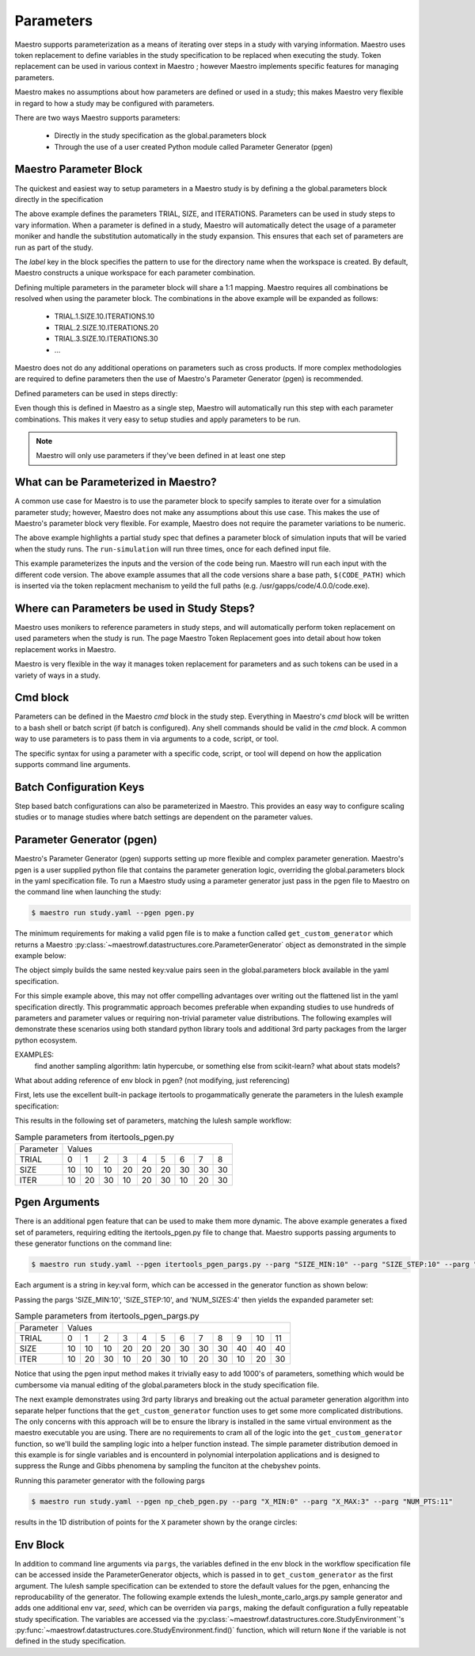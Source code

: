 Parameters
==========

Maestro supports parameterization as a means of iterating over steps in a study with varying information.  Maestro uses token replacement to define variables in the study specification to be replaced when executing the study.  Token replacement can be used in various context in Maestro ; however Maestro implements specific features for managing parameters.

.. note
   add (as described in Maestro Token Replacement) reference before the ; when section is added

Maestro makes no assumptions about how parameters are defined or used in a study; this makes Maestro very flexible in regard to how a study may be configured with parameters.

There are two ways Maestro supports parameters:

  * Directly in the study specification as the global.parameters block
    
  * Through the use of a user created Python module called Parameter Generator (pgen)

.. note
   add reference to this section from the hello_world examples (ref here for more thorough discussion of parameters)
   similar for the token replacement sections: hello_world should be the quick start, not the exhaustive  discussion

Maestro Parameter Block
***********************

The quickest and easiest way to setup parameters in a Maestro study is by defining a the global.parameters block directly in the specification

.. code-block:: yaml
   :linenos:

   global.parameters:
    TRIAL:
        values  : [1, 2, 3, 4, 5, 6, 7, 8, 9]
        label   : TRIAL.%%
    SIZE:
        values  : [10, 10, 10, 20, 20, 20, 30, 30, 30]
        label   : SIZE.%%
    ITERATIONS:
        values  : [10, 20, 30, 10, 20, 30, 10, 20, 30]
        label   : ITER.%%

The above example defines the parameters TRIAL, SIZE, and ITERATIONS. Parameters can be used in study steps to vary information. When a parameter is defined in a study, Maestro will automatically detect the usage of a parameter moniker and handle the substitution automatically in the study expansion. This ensures that each set of parameters are run as part of the study. 

The `label` key in the block specifies the pattern to use for the directory name when the workspace is created. By default, Maestro constructs a unique workspace for each parameter combination.

Defining multiple parameters in the parameter block will share a 1:1 mapping. Maestro requires all combinations be resolved when using the parameter block. The combinations in the above example will be expanded as follows:

  * TRIAL.1.SIZE.10.ITERATIONS.10

  * TRIAL.2.SIZE.10.ITERATIONS.20

  * TRIAL.3.SIZE.10.ITERATIONS.30

  * ...

Maestro does not do any additional operations on parameters such as cross products. If more complex methodologies are required to define parameters then the use of Maestro's Parameter Generator (pgen) is recommended.

Defined parameters can be used in steps directly:

.. code-block:: yaml
   :linenos:

   - name: run-lulesh
     description: Run LULESH.
     run:
       cmd: |
           $(LULESH)/lulesh2.0 -s $(SIZE) -i $(ITERATIONS) -p > $(outfile)
       depends: [make-lulesh]

Even though this is defined in Maestro as a single step, Maestro will automatically run this step with each parameter combinations. This makes it very easy to setup studies and apply parameters to be run.

.. note::

   Maestro will only use parameters if they've been defined in at least one step

.. note
   add example with using the label in steps too

What can be Parameterized in Maestro?
*************************************

A common use case for Maestro is to use the parameter block to specify samples to iterate over for a simulation parameter study; however, Maestro does not make any assumptions about this use case. This makes the use of Maestro's parameter block very flexible. For example, Maestro does not require the parameter variations to be numeric.

.. code-block:: yaml
   :linenos:
   :caption: study.yaml

   study:
    - name: run-simulation
      description: Run a simulation.
      run:
        cmd: |
            $(CODE) -in $(SPECROOT)/$(INPUT)
      depends: []
 
   global.parameters:
       INPUT:
           values  : [input1.in, input2.in, input3.in]
           label   : INPUT.%%

The above example highlights a partial study spec that defines a parameter block of simulation inputs that will be varied when the study runs. The ``run-simulation`` will run three times, once for each defined input file.

.. code-block:: yaml
   :linenos:
   :caption: study.yaml
              
   study:
       - name: run-simulation
         description: Run a simulation.
         run:
           cmd: |
               $(CODE_PATH)/$(VERSION)/code.exe -in $(SPECROOT)/$(INPUT)
         depends: []
    
   global.parameters:
       INPUT:
           values  : [input1.in, input2.in, input3.in, input1.in, input2.in, input3.in]
           label   : INPUT.%%
       VERSION:
           values  : [4.0.0, 4.0.0, 4.0.0, 5.0.0, 5.0.0, 5.0.0]
           label   : VERSION.%%

This example parameterizes the inputs and the version of the code being run.  Maestro will run each input with the different code version.  The above example assumes that all the code versions share a base path, ``$(CODE_PATH)`` which is inserted via the token replacment mechanism to yeild the full paths (e.g. /usr/gapps/code/4.0.0/code.exe).

Where can Parameters be used in Study Steps?
********************************************

Maestro uses monikers to reference parameters in study steps, and will automatically perform token replacement on used parameters when the study is run. The page Maestro Token Replacement goes into detail about how token replacement works in Maestro.

.. note
   add maestro token replacement section reference

Maestro is very flexible in the way it manages token replacement for parameters and as such tokens can be used in a variety of ways in a study.

Cmd block
*********

Parameters can be defined in the Maestro `cmd` block in the study step. Everything in Maestro's `cmd` block will be written to a bash shell or batch script (if batch is configured). Any shell commands should be valid in the `cmd` block. A common way to use parameters is to pass them in via arguments to a code, script, or tool.

.. code-block:: yaml
   :linenos:
   :caption: study.yaml

   ...
   
   - name: run-simulation
     description: Run a simulation.
       run:
           cmd: |
               /usr/gapps/code/bin/code -in input.in -def param $(PARAM)
           depends: []

   ...
                
The specific syntax for using a parameter with a specific code, script, or tool will depend on how the application supports command line arguments.

Batch Configuration Keys
************************

Step based batch configurations can also be parameterized in Maestro. This provides an easy way to configure scaling studies or to manage studies where batch settings are dependent on the parameter values.

.. code-block:: yaml
   :linenos:
   :caption: study.yaml

   study:
       - name: run-simulation
         description: Run a simulation.
         run:
           cmd: |
               $(CODE_PATH)/$(VERSION)/code.exe -in input.in -def RES $(RES)
           procs: $(PROC)
           nodes: $(NODE)
           walltime: $(WALLTIME)
           depends: []
    
   global.parameters:
       RES:
           values  : [2, 4, 6, 8]
           label   : RES.%%
       PROC:
           values  : [8, 8, 16, 32]
           label   : PROC.%%
       NODE:
           values  : [1, 1, 2, 4]
           label   : NODE.%%
       WALLTIME:  
           values  : ["00:10:00", "00:15:00", "00:30:00", "01:00:00"]
           label   : PROC.%%

.. note
   Make the sub sections appear as subsections for the relevent blocks (cmd block, batch configurations..)

   Add some dag graphs in here at some point?

Parameter Generator (pgen)
**************************

Maestro's Parameter Generator (pgen) supports setting up more flexible and complex parameter generation.  Maestro's pgen is a user supplied python file that contains the parameter generation logic, overriding the global.parameters block in the yaml specification file.  To run a Maestro study using a parameter generator just pass in the pgen file to Maestro on the command line when launching the study:

.. code-block:: bash

   $ maestro run study.yaml --pgen pgen.py

The minimum requirements for making a valid pgen file is to make a function called ``get_custom_generator`` which returns a Maestro :py:class:`~maestrowf.datastructures.core.ParameterGenerator` object as demonstrated in the simple example below:

.. code-block:: python
   :linenos:

   from maestrowf.datastructures.core import ParameterGenerator
 
   def get_custom_generator(env, **kwargs):
       p_gen = ParameterGenerator()
       params = {
           "COUNT": {
               "values": [i for i in range(1, 10)],
               "label": "COUNT.%%"
           },
       }
    
       for key, value in params.items():
           p_gen.add_parameter(key, value["values"], value["label"])
    
       return p_gen


The object simply builds the same nested key:value pairs seen in the global.parameters block available in the yaml specification.

For this simple example above, this may not offer compelling advantages over writing out the flattened list in the yaml specification directly.  This programmatic approach becomes preferable when expanding studies to use hundreds of parameters and parameter values or requiring non-trivial parameter value distributions.  The following examples will demonstrate these scenarios using both standard python library tools and additional 3rd party packages from the larger python ecosystem.

EXAMPLES:
  find another sampling algorithm: latin hypercube, or something else from scikit-learn? what about stats models?

What about adding reference of env block in pgen? (not modifying, just referencing)


First, lets use the excellent built-in package itertools to progammatically generate the parameters in the lulesh example specification:

.. code-block:: python
   :name: itertools_pgen.py
   :caption: itertools_pgen.py
   :linenos:

   from maestrowf.datastructures.core import ParameterGenerator
   import itertools as iter
   
   def get_custom_generator(env, **kwargs):
       p_gen = ParameterGenerator()

       sizes = (10, 20, 30)
       iterations = (10, 20, 30)

       size_values = []
       iteration_values = []
       trial_values = []
       
       for trial, param_combo in enumerate(iter.product(sizes, iterations)):
           size_values.append(param_combo[0])
           iteration_values.append(param_combo[1])
           trial_values.append(trial)
       
       params = {
           "TRIAL": {
               "values": trial_values,
               "label": "TRIAL.%%"
           },       
           "SIZE": {
               "values": size_values,
               "label": "SIZE.%%"
           },
           "ITER": {
               "values": iteration_values,
               "label": "ITER.%%"
           },           
       }

       for key, value in params.items():
           p_gen.add_parameter(key, value["values"], value["label"])
    
       return p_gen      

This results in the following set of parameters, matching the lulesh sample workflow:

.. table:: Sample parameters from itertools_pgen.py

   =========== ==== ==== ==== ==== ==== ==== ==== ==== ====
    Parameter   Values
   ----------- --------------------------------------------
    TRIAL        0    1    2    3    4    5    6    7    8
   ----------- ---- ---- ---- ---- ---- ---- ---- ---- ----
    SIZE        10   10   10   20   20   20   30   30   30
   ----------- ---- ---- ---- ---- ---- ---- ---- ---- ----
    ITER        10   20   30   10   20   30   10   20   30
   =========== ==== ==== ==== ==== ==== ==== ==== ==== ====

Pgen Arguments
**************

There is an additional pgen feature that can be used to make them more dynamic.  The above example generates a fixed set of parameters, requiring editing the itertools_pgen.py file to change that.  Maestro supports passing arguments to these generator functions on the command line:


.. code-block:: bash

   $ maestro run study.yaml --pgen itertools_pgen_pargs.py --parg "SIZE_MIN:10" --parg "SIZE_STEP:10" --parg "NUM_SIZES:4"

Each argument is a string in key:val form, which can be accessed in the generator function as shown below:

.. code-block:: python
   :name: itertools_pgen_pargs.py
   :caption: itertools_pgen_pargs.py
   :linenos:

   from maestrowf.datastructures.core import ParameterGenerator
   import itertools as iter
   
   def get_custom_generator(env, **kwargs):
       p_gen = ParameterGenerator()

       # Unpack any pargs passed in
       size_min = int(kwargs.get('SIZE_MIN', '10'))
       size_step = int(kwargs.get('SIZE_STEP', '10'))
       num_sizes = int(kwargs.get('NUM_SIZES', '3'))
       
       sizes = range(size_min, size_min+num_sizes*size_step, size_step)
       iterations = (10, 20, 30)

       size_values = []
       iteration_values = []
       trial_values = []
       
       for trial, param_combo in enumerate(iter.product(sizes, iterations)):
           size_values.append(param_combo[0])
           iteration_values.append(param_combo[1])
           trial_values.append(trial)
       
       params = {
           "TRIAL": {
               "values": trial_values,
               "label": "TRIAL.%%"
           },       
           "SIZE": {
               "values": size_values,
               "label": "SIZE.%%"
           },
           "ITER": {
               "values": iteration_values,
               "label": "ITER.%%"
           },           
       }

       for key, value in params.items():
           p_gen.add_parameter(key, value["values"], value["label"])
    
       return p_gen

Passing the pargs 'SIZE_MIN:10', 'SIZE_STEP:10', and 'NUM_SIZES:4' then yields the expanded parameter set:

.. table:: Sample parameters from itertools_pgen_pargs.py

   =========== ==== ==== ==== ==== ==== ==== ==== ==== ==== ==== ==== ====
    Parameter   Values
   ----------- -----------------------------------------------------------
    TRIAL        0    1    2    3    4    5    6    7    8    9   10   11
   ----------- ---- ---- ---- ---- ---- ---- ---- ---- ---- ---- ---- ----
    SIZE        10   10   10   20   20   20   30   30   30   40   40   40
   ----------- ---- ---- ---- ---- ---- ---- ---- ---- ---- ---- ---- ----
    ITER        10   20   30   10   20   30   10   20   30   10   20   30
   =========== ==== ==== ==== ==== ==== ==== ==== ==== ==== ==== ==== ====

Notice that using the pgen input method makes it trivially easy to add 1000's of parameters, something which would be cumbersome via manual editing of the global.parameters block in the study specification file.

The next example demonstrates using 3rd party librarys and breaking out the actual parameter generation algorithm into separate helper functions that the ``get_custom_generator`` function uses to get some more complicated distributions.  The only concerns with this approach will be to ensure the library is installed in the same virtual environment as the maestro executable you are using.  There are no requirements to cram all of the logic into the ``get_custom_generator`` function, so we'll build the sampling logic into a helper function instead.  The simple parameter distribution demoed in this example is for single variables and is encounterd in polynomial interpolation applications and is designed to suppress the Runge and Gibbs phenomena by sampling the funciton at the chebyshev points.

.. code-block:: python
   :name: np_cheb_pgen_pargs.py
   :caption: np_cheb_pgen_pargs.py
   :linenos:
   
   from maestrowf.datastructures.core import ParameterGenerator
   import numpy as np

   def chebyshev_dist(var_range, num_pts):
       r = 0.5*(var_range[1] - var_range[0])

       angles = np.linspace(np.pi, 0.0, num_pts)
       xpts = r*np.cos(angles) + r
       ypts = r*np.sin(angles)
   
       return xpts
   
   def get_custom_generator(env, **kwargs):
       p_gen = ParameterGenerator()

       # Unpack any pargs passed in
       x_min = int(kwargs.get('X_MIN', '0'))
       x_max = int(kwargs.get('X_MAX', '1'))
       num_pts = int(kwargs.get('NUM_PTS', '10'))
       
       x_pts = chebyshev_dist([x_min, x_max], num_pts)

       params = {
           "X": {
               "values": list(x_pts),
               "label": "X.%%"
           },       
       }

       for key, value in params.items():
           p_gen.add_parameter(key, value["values"], value["label"])
    
       return p_gen

       
Running this parameter generator with the following pargs
 
.. code-block:: bash

   $ maestro run study.yaml --pgen np_cheb_pgen.py --parg "X_MIN:0" --parg "X_MAX:3" --parg "NUM_PTS:11"

results in the 1D distribution of points for the ``X`` parameter shown by the orange circles:

.. image:: pgen_images/cheb_map.png


Env Block
*********

In addition to command line arguments via ``pargs``, the variables defined in the env block in the workflow specification file can be accessed inside the ParameterGenerator objects, which is passed in to ``get_custom_generator`` as the first argument.  The lulesh sample specification can be extended to store the default values for the pgen, enhancing the reproducability of the generator.  The following example extends the lulesh_monte_carlo_args.py sample generator and adds one additional env var, `seed`, which can be overriden via ``pargs``, making the default configuration a fully repeatable study specification.  The variables are accessed via the :py:class:`~maestrowf.datastructures.core.StudyEnvironment`'s :py:func:`~maestrowf.datastructures.core.StudyEnvironment.find()` function, which will return ``None`` if the variable is not defined in the study specification.

.. note
   possible to link the sample files directly? -> also, might be good to have them pulled into the docs automatically
   somewhere..

.. code-block:: python
   :linenos:
   :caption: lulesh_monte_carlo_args_mod.py

   from random import randint
   
   from maestrowf.datastructures.core import ParameterGenerator
   
   
   def get_custom_generator(env, **kwargs):
       """
       Create a custom populated ParameterGenerator.
       This function recreates the exact same parameter set as the sample LULESH
       specifications. The point of this file is to present an example of how to
       generate custom parameters.
       :params kwargs: A dictionary of keyword arguments this function uses.
       :returns: A ParameterGenerator populated with parameters.
       """
       p_gen = ParameterGenerator()
       trials = int(kwargs.get("trials", env.find("TRIALS").value))
       size_min = int(kwargs.get("smin", env.find("SMIN").value))
       size_max = int(kwargs.get("smax", env.find("SMAX").value))
       iterations = int(kwargs.get("iter", env.find("ITER").value))
       seed = kwargs.get("seed", env.find("SEED").value)

       random.seed(a=seed)
       
       params = {
           "TRIAL": {
               "values": [i for i in range(1, trials)],
               "label": "TRIAL.%%"
           },
           "SIZE": {
               "values": [randint(size_min, size_max) for i in range(1, trials)],
               "label": "SIZE.%%"
           },
           "ITERATIONS": {
               "values": [iterations for i in range(1, trials)],
               "label": "ITERATIONS.%%"
           }
       }
   
       for key, value in params.items():
           p_gen.add_parameter(key, value["values"], value["label"])
   
       return p_gen   
